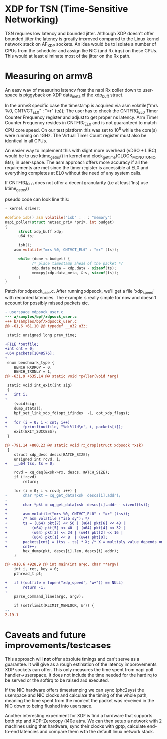 * XDP for TSN (Time-Sensitive Networking)
TSN requires low latency and bounded jitter. 
Although XDP doesn't offer bounded jitter the latency is greatly improved
compared to the Linux kernel network stack on AF_XDP sockets.
An idea would be to isolate a number of CPUs from the scheduler and assign the
NIC (and Rx irqs) on these CPUs. This would at least eliminate most of the
jitter on the Rx path.

* Measuring on armv8
An easy way of measuring latency from the napi Rx poller down to user-space
is piggyback on XDP data_meta of the xdp_buff struct.

In the armv8 specific case the timestamp is acquired via 
asm volatile("mrs %0, CNTVCT_EL0" : "=r" (ts));
The user has to check the CNTFRQ_EL0 Timer Counter Frequency register and
adjust to get proper ns latency.
Arm Timer Counter Frequency resides in CNTFRQ_EL0 and is not guaranteed to 
match CPU core speed. On our test platform this was set to 10^8 while the 
core(s) were running on 1GHz.
The Virtual Timer Count register must also be identical in all CPUs.

An easier way to implement this with slight more overhead (vDSO + LIBC) would
be to use ktime_get_ns() in kernel and clock_gettime(CLOCK_MONOTONIC, &ts);
in user-space. The asm approach offers more accuracy if all the requirements
are met since the timer register is accessible at EL0 and everything
completes at EL0 without the need of any system calls.

If CNTFRQ_EL0 does not offer a decent granularity (i.e at least 1ns)
use ktime_get_ns()

pseudo code can look line this:
#+BEGIN_SRC C
- kernel driver:

#define isb() asm volatile("isb" : : : "memory")
napi_poller(struct netsec_priv *priv, int budget)
{
      struct xdp_buff xdp;
      u64 ts;
	
      isb();
	asm volatile("mrs %0, CNTVCT_EL0" : "=r" (ts));

      while (done < budget) {
            /* place timestamp ahead of the packet */
            xdp.data_meta = xdp.data - sizeof(ts);
            memcpy(xdp.data_meta, &ts, sizeof(ts));
      }
}
#+END_SRC

Patch for xdpsock_user.c. After running xdpsock, we'll get a file 'xdp_speed'
with recorded latencies. The example is really simple for now and doesn't
account for possibly missed packets etc.
#+BEGIN_SRC diff
- userspace xdpsock_user.c
--- a/samples/bpf/xdpsock_user.c
+++ b/samples/bpf/xdpsock_user.c
@@ -61,6 +61,10 @@ typedef __u32 u32;

 static unsigned long prev_time;

+FILE *outfile;
+int cnt = 0;
+u64 packets[1048576];
+
 enum benchmark_type {
    BENCH_RXDROP = 0,
    BENCH_TXONLY = 1,
@@ -631,9 +635,14 @@ static void *poller(void *arg)

 static void int_exit(int sig)
 {
+   int i;
+
    (void)sig;
    dump_stats();
    bpf_set_link_xdp_fd(opt_ifindex, -1, opt_xdp_flags);
+
+   for (i = 0; i < cnt; i++)
+       fprintf(outfile, "%d:%lld\n", i, packets[i]);
    exit(EXIT_SUCCESS);
 }

@@ -791,14 +800,23 @@ static void rx_drop(struct xdpsock *xsk)
 {
    struct xdp_desc descs[BATCH_SIZE];
    unsigned int rcvd, i;
+   __u64 tss, ts = 0;

    rcvd = xq_deq(&xsk->rx, descs, BATCH_SIZE);
    if (!rcvd)
        return;

    for (i = 0; i < rcvd; i++) {
-       char *pkt = xq_get_data(xsk, descs[i].addr);
-
+       char *pkt = xq_get_data(xsk, descs[i].addr - sizeof(ts));
+
+       asm volatile("mrs %0, CNTVCT_EL0" : "=r" (tss));
+       /* asm volatile ("isb sy"); */
+       ts = (u64) pkt[7] << 56 | (u64) pkt[6] << 48 |
+           (u64) pkt[5] << 40  | (u64) pkt[4] << 32 |
+           (u64) pkt[3] << 24 | (u64) pkt[2] << 16 |
+           (u64) pkt[1] << 8  | (u64) pkt[0];
+       packets[cnt] = (tss - ts) * X; /* X = multiply value depends on CNTFRQ_EL0 */
+       cnt++;
        hex_dump(pkt, descs[i].len, descs[i].addr);
    }

@@ -910,6 +928,9 @@ int main(int argc, char **argv)
    int i, ret, key = 0;
    pthread_t pt;

+   if ((outfile = fopen("xdp_speed", "w+")) == NULL)
+       return -1;
+
    parse_command_line(argc, argv);

    if (setrlimit(RLIMIT_MEMLOCK, &r)) {
-- 
2.19.1
#+END_SRC

* Caveats and future improvements/testcases
This approach will *not* offer absolute timings and can't serve as a
guarantee. 
It will give as a rough estimation of the latency imporovements XDP sockets 
can offer.  This only measures the time spent from napi poll handler->userspace.
It does not include the time needed for the hardirq to be served or the
softirq to be raised and executed. 

If the NIC hardware offers timestamping we can sync (phc2sys) the userspace
and NIC clocks and calculate the timing of the whole path, meaning the time
spent from the moment the packet was received in the NIC down to being
flushed into userspace.

Another interesting experiment for XDP is find a hardware that supports both
ptp and XDP-Zerocopy (i40e atm). We can then setup a network with 2 machines 
using that hardware, sync their clocks with gptp, calculate end-to-end 
latencies and compare them with the default linux network stack.
